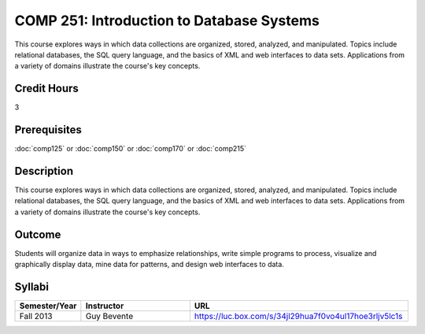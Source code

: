 .. index:: introduction to database systems
   database systems

COMP 251: Introduction to Database Systems 
==========================================

This course explores ways in which data collections are organized, stored, analyzed, and manipulated. Topics include relational databases, the SQL query language, and the basics of XML and web interfaces to data sets. Applications from a variety of domains illustrate the course's key concepts.

Credit Hours
-----------------------

3

Prerequisites
------------------------------

:doc:`comp125` or :doc:`comp150` or :doc:`comp170` or :doc:`comp215`

Description
---------------------------

This course explores ways in which data collections are organized, stored,
analyzed, and manipulated. Topics include relational databases, the SQL query
language, and the basics of XML and web interfaces to data sets. Applications
from a variety of domains illustrate the course's key concepts.

Outcome
----------------------

Students will organize data in ways to emphasize relationships,
write simple programs to process, visualize and graphically display data, mine
data for patterns, and design web interfaces to data.

Syllabi
----------------------

.. csv-table:: 
    :header: "Semester/Year", "Instructor", "URL"
    :widths: 15, 25, 50

    "Fall 2013", "Guy Bevente", "https://luc.box.com/s/34jl29hua7f0vo4ul17hoe3rljv5lc1s"
